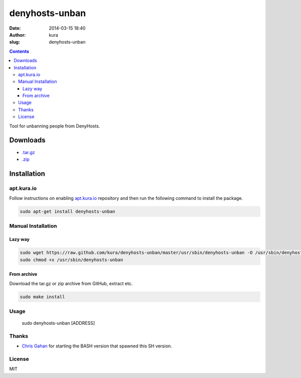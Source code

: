 denyhosts-unban
###############
:date: 2014-03-15 18:40
:author: kura
:slug: denyhosts-unban

.. contents::
    :backlinks: none

Tool for unbanning people from DenyHosts.

Downloads
=========

- `.tar.gz <https://github.com/kura//tarball/master>`_
- `.zip <https://github.com/kura/denyhosts-unban/zipball/master>`_

Installation
============

apt.kura.io
-----------

Follow instructions on enabling `apt.kura.io </apt.kura.io/>`__
repository and then run the following command to install the package.

.. code:: bash

    sudo apt-get install denyhosts-unban

Manual Installation
-------------------

Lazy way
~~~~~~~~

.. code:: bash

    sudo wget https://raw.github.com/kura/denyhosts-unban/master/usr/sbin/denyhosts-unban -O /usr/sbin/denyhosts-unban
    sudo chmod +x /usr/sbin/denyhosts-unban

From archive
~~~~~~~~~~~~

Download the tar.gz or zip archive from GitHub, extract etc.

.. code:: bash

    sudo make install

Usage
-----

    sudo denyhosts-unban [ADDRESS]

Thanks
------

- `Chris Gahan <https://github.com/epitron>`__ for starting the BASH version that spawned this SH version.

License
-------

MIT
